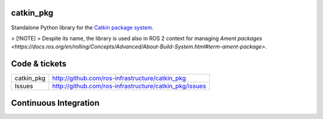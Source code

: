 catkin_pkg
----------

Standalone Python library for the `Catkin package system <http://ros.org/wiki/catkin>`_.

> [!NOTE]  
> Despite its name, the library is used also in ROS 2 context for managing `Ament packages <https://docs.ros.org/en/rolling/Concepts/Advanced/About-Build-System.html#term-ament-package>`. 

Code & tickets
--------------

+------------+--------------------------------------------------------+
| catkin_pkg | http://github.com/ros-infrastructure/catkin_pkg        |
+------------+--------------------------------------------------------+
| Issues     | http://github.com/ros-infrastructure/catkin_pkg/issues |
+------------+--------------------------------------------------------+

Continuous Integration
----------------------

.. image:: https://github.com/ros-infrastructure/catkin_pkg/actions/workflows/ci.yaml/badge.svg?branch=master&event=push
   :target: https://github.com/ros-infrastructure/catkin_pkg/actions/workflows/ci.yaml?query=branch%3Amaster+event%3Apush
